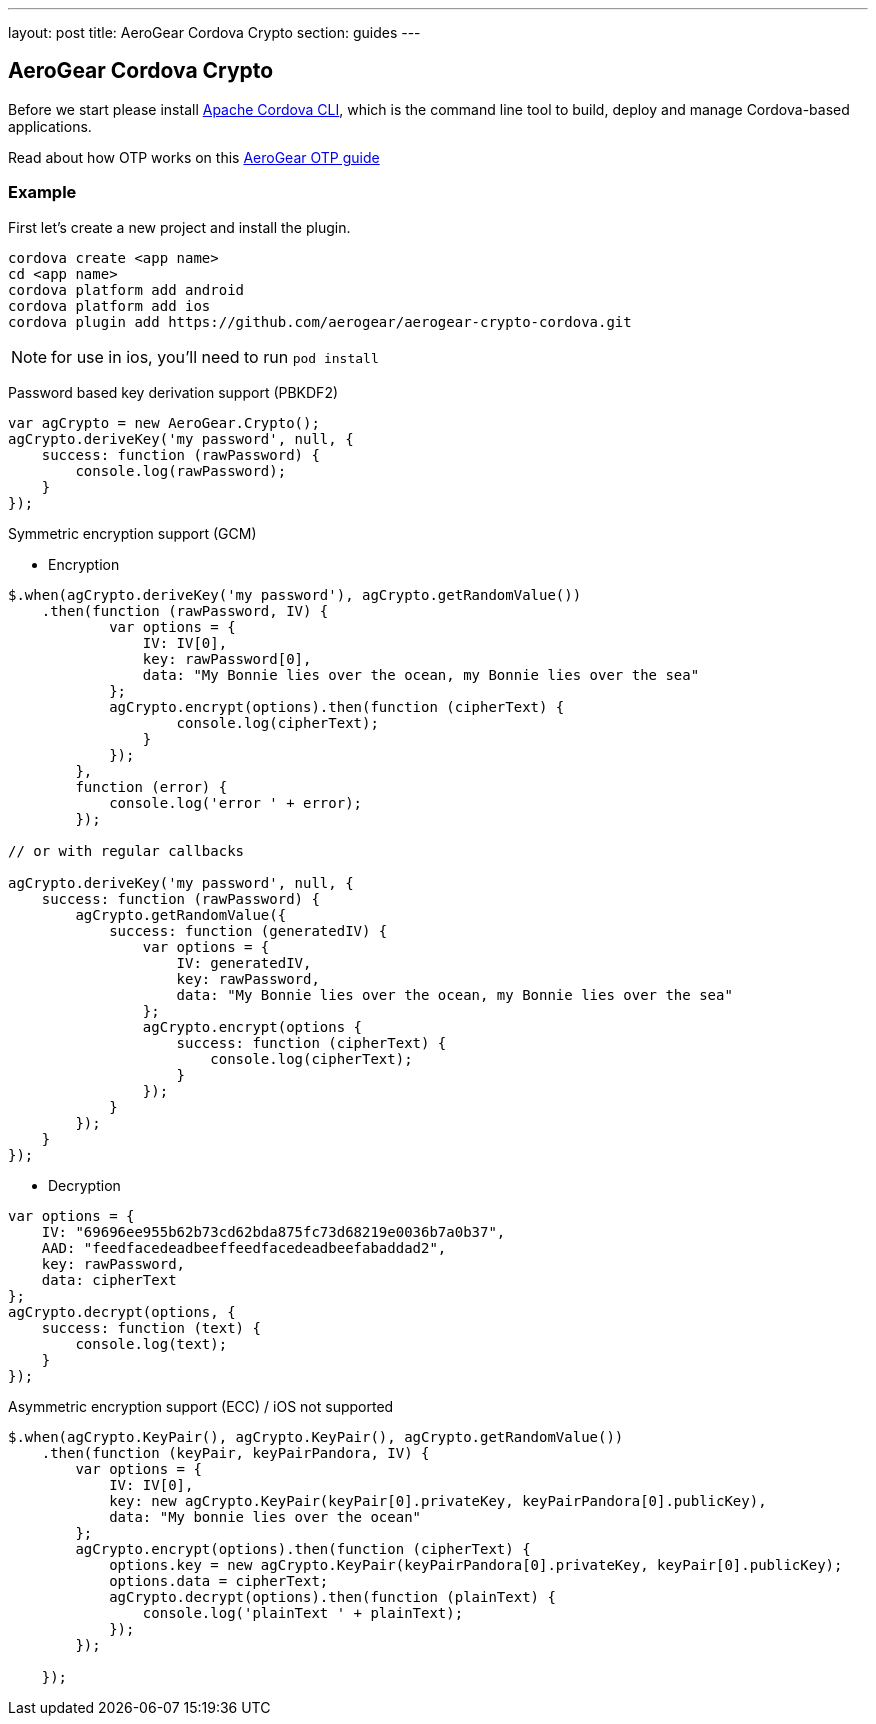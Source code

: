 ---
layout: post
title: AeroGear Cordova Crypto
section: guides
---

== AeroGear Cordova Crypto

Before we start please install link:https://github.com/apache/cordova-cli/[Apache Cordova CLI], which is the command
line tool to build, deploy and manage Cordova-based applications.

Read about how OTP works on this link:/docs/guides/AeroGear-OTP/[AeroGear OTP guide]

=== Example

First let's create a new project and install the plugin.

[source,c]
----
cordova create <app name>
cd <app name>
cordova platform add android
cordova platform add ios
cordova plugin add https://github.com/aerogear/aerogear-crypto-cordova.git
----
[NOTE]
====
for use in ios, you'll need to run `pod install`
====

Password based key derivation support (PBKDF2)

[source,javascript]
----
var agCrypto = new AeroGear.Crypto();
agCrypto.deriveKey('my password', null, {
    success: function (rawPassword) {
        console.log(rawPassword);
    }
});
----

Symmetric encryption support (GCM)

* Encryption

[source,javascript]
----
$.when(agCrypto.deriveKey('my password'), agCrypto.getRandomValue())
    .then(function (rawPassword, IV) {
            var options = {
                IV: IV[0],
                key: rawPassword[0],
                data: "My Bonnie lies over the ocean, my Bonnie lies over the sea"
            };
            agCrypto.encrypt(options).then(function (cipherText) {
                    console.log(cipherText);
                }
            });
        },
        function (error) {
            console.log('error ' + error);
        });
        
// or with regular callbacks

agCrypto.deriveKey('my password', null, {
    success: function (rawPassword) {
        agCrypto.getRandomValue({
            success: function (generatedIV) {
                var options = {
                    IV: generatedIV,
                    key: rawPassword,
                    data: "My Bonnie lies over the ocean, my Bonnie lies over the sea"
                };
                agCrypto.encrypt(options {
                    success: function (cipherText) {
                        console.log(cipherText);
                    }
                });
            }
        });
    }
});

----

* Decryption

[source,javascript]
----
var options = {
    IV: "69696ee955b62b73cd62bda875fc73d68219e0036b7a0b37",
    AAD: "feedfacedeadbeeffeedfacedeadbeefabaddad2",
    key: rawPassword,
    data: cipherText
};
agCrypto.decrypt(options, {
    success: function (text) {
        console.log(text);
    }
});
----

Asymmetric encryption support (ECC) / iOS not supported

[source,javascript]
----
$.when(agCrypto.KeyPair(), agCrypto.KeyPair(), agCrypto.getRandomValue())
    .then(function (keyPair, keyPairPandora, IV) {
        var options = {
            IV: IV[0],
            key: new agCrypto.KeyPair(keyPair[0].privateKey, keyPairPandora[0].publicKey),
            data: "My bonnie lies over the ocean"
        };
        agCrypto.encrypt(options).then(function (cipherText) {
            options.key = new agCrypto.KeyPair(keyPairPandora[0].privateKey, keyPair[0].publicKey);
            options.data = cipherText;
            agCrypto.decrypt(options).then(function (plainText) {
                console.log('plainText ' + plainText);
            });
        });

    });
----
